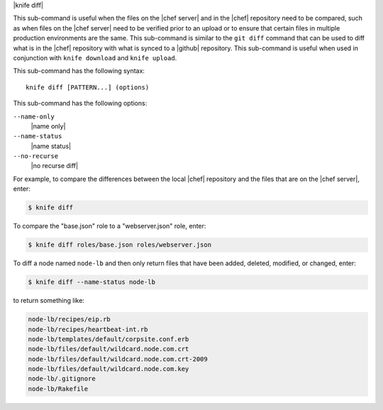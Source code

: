 .. The contents of this file are included in multiple topics.
.. This file describes a command or a sub-command for Knife.
.. This file should not be changed in a way that hinders its ability to appear in multiple documentation sets.


|knife diff|

This sub-command is useful when the files on the |chef server| and in the |chef| repository need to be compared, such as when files on the |chef server| need to be verified prior to an upload or to ensure that certain files in multiple production environments are the same. This sub-command is similar to the ``git diff`` command that can be used to diff what is in the |chef| repository with what is synced to a |github| repository. This sub-command is useful when used in conjunction with ``knife download`` and ``knife upload``.

This sub-command has the following syntax::

   knife diff [PATTERN...] (options)

This sub-command has the following options:

``--name-only``
   |name only|

``--name-status``
   |name status|

``--no-recurse``
   |no recurse diff|

For example, to compare the differences between the local |chef| repository and the files that are on the |chef server|, enter:

.. code-block:: bash

   $ knife diff

To compare the "base.json" role to a "webserver.json" role, enter:

.. code-block:: bash

   $ knife diff roles/base.json roles/webserver.json

To diff a node named ``node-lb`` and then only return files that have been added, deleted, modified, or changed, enter:

.. code-block:: bash

   $ knife diff --name-status node-lb

to return something like:

.. code-block:: bash

   node-lb/recipes/eip.rb
   node-lb/recipes/heartbeat-int.rb
   node-lb/templates/default/corpsite.conf.erb
   node-lb/files/default/wildcard.node.com.crt
   node-lb/files/default/wildcard.node.com.crt-2009
   node-lb/files/default/wildcard.node.com.key
   node-lb/.gitignore
   node-lb/Rakefile


